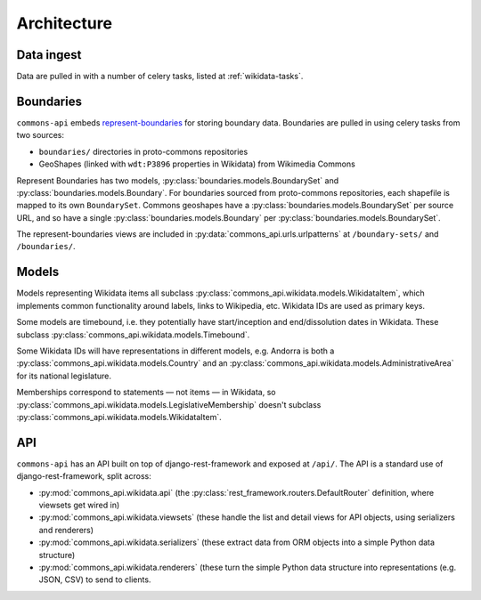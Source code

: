 Architecture
============


Data ingest
-----------

Data are pulled in with a number of celery tasks, listed at :ref:`wikidata-tasks`.


Boundaries
----------

``commons-api`` embeds `represent-boundaries <https://represent.poplus.org/>`_ for storing boundary data.
Boundaries are pulled in using celery tasks from two sources:

* ``boundaries/`` directories in proto-commons repositories
* GeoShapes (linked with ``wdt:P3896`` properties in Wikidata) from Wikimedia Commons

Represent Boundaries has two models, :py:class:`boundaries.models.BoundarySet` and
:py:class:`boundaries.models.Boundary`. For boundaries sourced from proto-commons repositories, each shapefile is
mapped to its own ``BoundarySet``. Commons geoshapes have a :py:class:`boundaries.models.BoundarySet` per source URL,
and so have a single :py:class:`boundaries.models.Boundary` per :py:class:`boundaries.models.BoundarySet`.

The represent-boundaries views are included in :py:data:`commons_api.urls.urlpatterns` at ``/boundary-sets/`` and
``/boundaries/``.


Models
------

Models representing Wikidata items all subclass :py:class:`commons_api.wikidata.models.WikidataItem`, which implements
common functionality around labels, links to Wikipedia, etc. Wikidata IDs are used as primary keys.

Some models are timebound, i.e. they potentially have start/inception and end/dissolution dates in Wikidata. These
subclass :py:class:`commons_api.wikidata.models.Timebound`.

Some Wikidata IDs will have representations in different models, e.g. Andorra is both a
:py:class:`commons_api.wikidata.models.Country` and an :py:class:`commons_api.wikidata.models.AdministrativeArea` for
its national legislature.

Memberships correspond to statements — not items — in Wikidata, so
:py:class:`commons_api.wikidata.models.LegislativeMembership` doesn't subclass
:py:class:`commons_api.wikidata.models.WikidataItem`.


API
---

``commons-api`` has an API built on top of django-rest-framework and exposed at ``/api/``. The API is a standard use
of django-rest-framework, split across:

* :py:mod:`commons_api.wikidata.api` (the :py:class:`rest_framework.routers.DefaultRouter` definition, where viewsets
  get wired in)
* :py:mod:`commons_api.wikidata.viewsets` (these handle the list and detail views for API objects, using serializers
  and renderers)
* :py:mod:`commons_api.wikidata.serializers` (these extract data from ORM objects into a simple Python data structure)
* :py:mod:`commons_api.wikidata.renderers` (these turn the simple Python data structure into representations (e.g.
  JSON, CSV) to send to clients.
